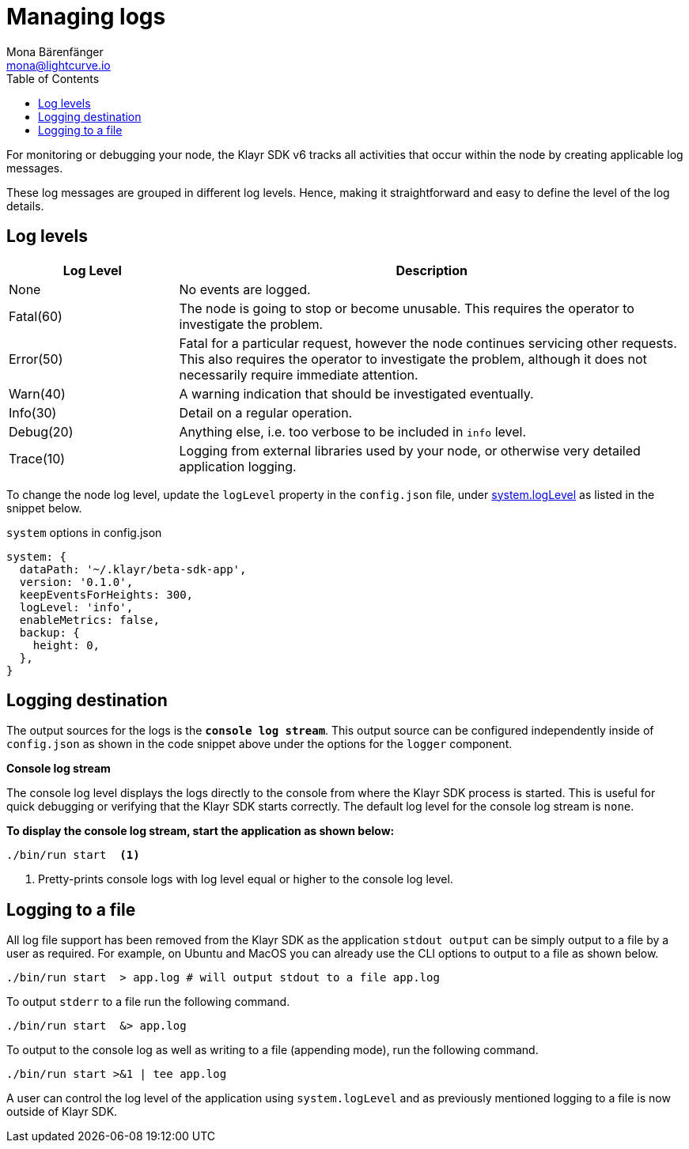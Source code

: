 = Managing logs
Mona Bärenfänger <mona@lightcurve.io>
:description: How to activate logging including log levels and associated messages for monitoring or debugging a node.
// Settings
:toc:
// External URLs
:url_bunyan: https://github.com/trentm/node-bunyan
:url_bunyan_docs: http://trentm.com/node-bunyan/bunyan.1.html


For monitoring or debugging your node, the Klayr SDK v6 tracks all activities that occur within the node by creating applicable log messages.

These log messages are grouped in different log levels.
Hence, making it straightforward and easy to define the level of the log details.

== Log levels

[cols="1,3",options="header"]
|===
|Log Level |Description
|None |No events are logged.

|Fatal(60) |The node is going to stop or become unusable.
This requires the operator to investigate the problem.

|Error(50) |Fatal for a particular request, however the node continues servicing other requests.
This also requires the operator to investigate the problem, although it does not necessarily require immediate attention.

|Warn(40) |A warning indication that should be investigated eventually.

|Info(30) |Detail on a regular operation.

|Debug(20) |Anything else, i.e. too verbose to be included in `info` level.

|Trace(10) |Logging from external libraries used by your node, or otherwise very detailed application logging.
|===

To change the node log level, update the `logLevel` property in the `config.json` file, under xref:klayr-sdk::config.adoc#system[system.logLevel] as listed in the snippet below.

.`system` options in config.json
[source,json]
----
system: {
  dataPath: '~/.klayr/beta-sdk-app',
  version: '0.1.0',
  keepEventsForHeights: 300,
  logLevel: 'info',
  enableMetrics: false,
  backup: {
    height: 0,
  },
}
----

== Logging destination

The output sources for the logs is the `*console log stream*`.
This output source can be configured independently inside of `config.json` as shown in the code snippet above under the options for the `logger` component.

*Console log stream*

The console log level displays the logs directly to the console from where the Klayr SDK process is started.
This is useful for quick debugging or verifying that the Klayr SDK starts correctly.
The default log level for the console log stream is `none`.

*To display the console log stream, start the application as shown below:*

[source,bash]
----
./bin/run start  <1>
----

<1> Pretty-prints console logs with log level equal or higher to the console log level.

== Logging to a file

// [[file_log_stream]]
// === File log stream
// Managing logs ::

All log file support has been removed from the Klayr SDK as the application `stdout output` can be simply output to a file by a user as required.
For example, on Ubuntu and MacOS you can already use the CLI options to output to a file as shown below.
----
./bin/run start  > app.log # will output stdout to a file app.log
----
To output `stderr` to a file run the following command.
----
./bin/run start  &> app.log
----
To output to the console log as well as writing to a file (appending mode), run the following command.
----
./bin/run start >&1 | tee app.log
----
A user can control the log level of the application using `system.logLevel` and as previously mentioned logging to a file is now outside of Klayr SDK.


